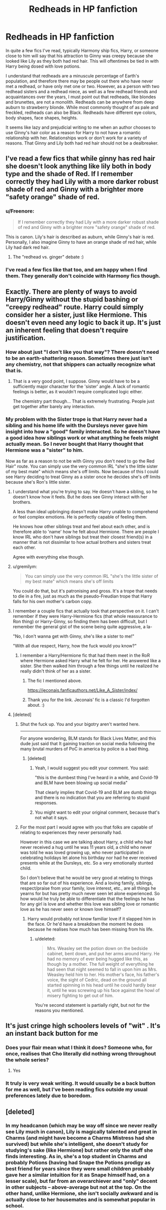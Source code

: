 #+TITLE: Redheads in HP fanfiction

* Redheads in HP fanfiction
:PROPERTIES:
:Author: PMmeagoodstory
:Score: 372
:DateUnix: 1593010482.0
:DateShort: 2020-Jun-24
:FlairText: Discussion
:END:
In quite a few fics I've read, typically Harmony ship fics, Harry, or someone close to him will say that his attraction to Ginny was creepy because she looked like Lily as they both had red hair. This will oftentimes be tied in with Harry being dosed with love potions.

I understand that redheads are a minuscule percentage of Earth's population, and therefore there may be people out there who have never met a redhead, or have only met one or two. However, as a person with two redhead sisters and a redhead niece, as well as a few redhead friends and acquaintances over the years, I must point out that redheads, like blondes and brunettes, are not a monolith. Redheads can be anywhere from deep auburn to strawberry blonde. While most commonly thought of as pale and freckled, redheads can also be Black. Redheads have different eye colors, body shapes, face shapes, heights.

It seems like lazy and prejudicial writing to me when an author chooses to use Ginny's hair color as a reason for Harry to not have a romantic relationship with her. Relationships work or don't work for a variety of reasons. That Ginny and Lily both had red hair should not be a dealbreaker.


** I've read a few fics that while ginny has red hair she doesn't look anything like lily both in body type and the shade of Red. If I remember correctly they had Lily with a more darker robust shade of red and Ginny with a brighter more "safety orange" shade of red.
:PROPERTIES:
:Author: reddog44mag
:Score: 168
:DateUnix: 1593010742.0
:DateShort: 2020-Jun-24
:END:

*** u/Freenore:
#+begin_quote
  If I remember correctly they had Lily with a more darker robust shade of red and Ginny with a brighter more "safety orange" shade of red.
#+end_quote

This is canon. Lily's hair is described as auburn, while Ginny's hair is red. Personally, I also imagine Ginny to have an orange shade of red hair, while Lily had dark red hair.
:PROPERTIES:
:Author: Freenore
:Score: 31
:DateUnix: 1593060077.0
:DateShort: 2020-Jun-25
:END:

**** The "redhead vs. ginger" debate :)
:PROPERTIES:
:Score: 12
:DateUnix: 1593067667.0
:DateShort: 2020-Jun-25
:END:


*** I've read a few fics like that too, and am happy when I find them. They generally don't coincide with Harmony fics though.
:PROPERTIES:
:Author: PMmeagoodstory
:Score: 72
:DateUnix: 1593011000.0
:DateShort: 2020-Jun-24
:END:


** Exactly. There are plenty of ways to avoid Harry/Ginny without the stupid bashing or "creepy redhead" route. Harry could simply consider her a sister, just like Hermione. This doesn't even need any logic to back it up. It's just an inherent feeling that doesn't require justification.
:PROPERTIES:
:Score: 148
:DateUnix: 1593012329.0
:DateShort: 2020-Jun-24
:END:

*** How about just "I don't like you that way"? There doesn't need to be an earth-shattering reason. Sometimes there just isn't any chemistry, not that shippers can actually recognize what that is.
:PROPERTIES:
:Author: Uncommonality
:Score: 61
:DateUnix: 1593045215.0
:DateShort: 2020-Jun-25
:END:

**** That is a very good point, I suppose. Ginny would have to be a sufficiently major character for the 'sister' angle. A lack of romantic feelings is better, as it wouldn't require complicated logic either.

The chemistry part though... That is extremely frustrating. People just get together after barely any interaction.
:PROPERTIES:
:Score: 14
:DateUnix: 1593059029.0
:DateShort: 2020-Jun-25
:END:


*** My problem with the Sister trope is that Harry never had a sibling and his home life with the Dursleys never gave him insight into how a "good" family interacted. So he doesn't have a good idea how siblings work or what anything he feels might actually mean. So I never bought that Harry thought that Hermione was a "sister" to him.

Now as far as a reason to not be with Ginny you don't need to go the Red Hair" route. You can simply use the very common IRL "she's the little sister of my best mate" which means she's off limits. Now because of this I could see Harry deciding to treat Ginny as a sister once he decides she's off limits because she's Ron's little sister.
:PROPERTIES:
:Author: reddog44mag
:Score: 51
:DateUnix: 1593013919.0
:DateShort: 2020-Jun-24
:END:

**** I understand what you're trying to say. He doesn't have a sibling, so he doesn't know how it feels. But he does see Ginny interact with her brothers.

A less than ideal upbringing doesn't make Harry unable to comprehend or feel complex emotions. He is perfectly capable of feeling them.

He knows how other siblings treat and feel about each other, and is therefore able to 'name' how he felt about Hermione. There are people I know IRL who don't have siblings but treat their closest friend(s) in a manner that is not dissimilar to how actual brothers and sisters treat each other.

Agree with everything else though.
:PROPERTIES:
:Score: 88
:DateUnix: 1593016958.0
:DateShort: 2020-Jun-24
:END:


**** u/gremilym:
#+begin_quote
  You can simply use the very common IRL "she's the little sister of my best mate" which means she's off limits
#+end_quote

You could do that, but it's patronising and gross. It's a trope that needs to die in a fire, just as much as the pseudo-Freudian trope that Harry falls for his own mother's carbon copy.
:PROPERTIES:
:Author: gremilym
:Score: 6
:DateUnix: 1593071575.0
:DateShort: 2020-Jun-25
:END:


**** I remember a couple fics that actually took that perspective on it. I can't remember if they were Harry-Hermione fics (that whole reassurance to Ron thing) or Harry-Ginny, so finding them has been difficult, but I remember the general gist of the scene being quite aggressive, a la-

"No, I don't wanna get with Ginny, she's like a sister to me!"

"With all due respect, Harry, how the fuck would you know?"
:PROPERTIES:
:Author: Avalon1632
:Score: 14
:DateUnix: 1593038163.0
:DateShort: 2020-Jun-25
:END:

***** I remember a Harry/Hermione fic that had them meet in the RoR where Hermione asked Harry what he felt for her. He answered like a sister. She then walked him through a few things until he realized he really didn't think of her as a sister.
:PROPERTIES:
:Author: reddog44mag
:Score: 9
:DateUnix: 1593038575.0
:DateShort: 2020-Jun-25
:END:

****** The fic I mentioned above.

[[https://jeconais.fanficauthors.net/Like_A_Sister/index/]]
:PROPERTIES:
:Author: reddog44mag
:Score: 4
:DateUnix: 1593046801.0
:DateShort: 2020-Jun-25
:END:


****** Thank you for the link. Jeconais' fic is a classic I'd forgotten about. :)
:PROPERTIES:
:Author: Avalon1632
:Score: 1
:DateUnix: 1593160822.0
:DateShort: 2020-Jun-26
:END:


**** [deleted]
:PROPERTIES:
:Score: -15
:DateUnix: 1593021339.0
:DateShort: 2020-Jun-24
:END:

***** Shut the fuck up. You and your bigotry aren't wanted here.

--------------

For anyone wondering, BLM stands for Black Lives Matter, and this dude just said that It gaining traction on social media following the many brutal murders of PoC in america by police is a bad thing.
:PROPERTIES:
:Author: Uncommonality
:Score: 9
:DateUnix: 1593045394.0
:DateShort: 2020-Jun-25
:END:

****** [deleted]
:PROPERTIES:
:Score: 6
:DateUnix: 1593046492.0
:DateShort: 2020-Jun-25
:END:

******* Yeah, I would suggest you edit your comment. You said:

"this is the dumbest thing I've heard in a while, and Covid-19 and BLM have been blowing up social media"

That clearly implies that Covid-19 and BLM are dumb things and there is no indication that you are referring to stupid responses.
:PROPERTIES:
:Author: VulpineKitsune
:Score: 6
:DateUnix: 1593079500.0
:DateShort: 2020-Jun-25
:END:


******* You might want to edit your original comment, because that's not what it says.
:PROPERTIES:
:Author: Uncommonality
:Score: 4
:DateUnix: 1593070198.0
:DateShort: 2020-Jun-25
:END:


***** For the most part I would agree with you that folks are capable of relating to experiences they never personally had.

However in this case we are talking about Harry, a child who had never received a hug until he was 11 years old, a child who never was told he was loved growing up, who never participated in celebrating holidays let alone his birthday nor had he ever received presents while at the Dursleys, etc. So a very emotionally stunted child.

So I don't believe that he would be very good at relating to things that are so far out of his experience. And a loving family, siblings, respect/praise from your family, love interest, etc., are all things he yearns for but has pretty much never seen let alone experienced. So how would he truly be able to differentiate that the feelings he has for any girl is love and whether this love was sibling love or romantic love as he has never seen or known love himself?
:PROPERTIES:
:Author: reddog44mag
:Score: 4
:DateUnix: 1593024890.0
:DateShort: 2020-Jun-24
:END:

****** Harry would probably not know familiar love if it slapped him in the face. Or he'd have a breakdown the moment he does because he realises how much has been missing from his life.
:PROPERTIES:
:Author: Hellstrike
:Score: 1
:DateUnix: 1593030433.0
:DateShort: 2020-Jun-25
:END:

******* u/deleted:
#+begin_quote
  Mrs. Weasley set the potion down on the bedside cabinet, bent down, and put her arms around Harry. He had no memory of ever being hugged like this, as though by a mother. The full weight of everything he had seen that night seemed to fall in upon him as Mrs. Weasley held him to her. His mother's face, his father's voice, the sight of Cedric, dead on the ground all started spinning in his head until he could hardly bear it, until he was screwing up his face against the howl of misery fighting to get out of him.
#+end_quote

You're second statement is partially right, but not for the reasons you mentioned.
:PROPERTIES:
:Score: 10
:DateUnix: 1593031987.0
:DateShort: 2020-Jun-25
:END:


** It's just cringe high schoolers levels of "wit" . It's an instant back button for me
:PROPERTIES:
:Author: Bleepbloopbotz2
:Score: 90
:DateUnix: 1593011320.0
:DateShort: 2020-Jun-24
:END:

*** Does your flair mean what I think it does? Someone who, for once, realises that Cho literally did nothing wrong throughout the whole series?
:PROPERTIES:
:Author: Myreque_BTW
:Score: 25
:DateUnix: 1593040745.0
:DateShort: 2020-Jun-25
:END:

**** Yes
:PROPERTIES:
:Author: Bleepbloopbotz2
:Score: 6
:DateUnix: 1593069622.0
:DateShort: 2020-Jun-25
:END:


*** It truly is very weak writing. It would usually be a back button for me as well, but I've been reading fics outside my usual preferences lately due to boredom.
:PROPERTIES:
:Author: PMmeagoodstory
:Score: 33
:DateUnix: 1593011610.0
:DateShort: 2020-Jun-24
:END:


** [deleted]
:PROPERTIES:
:Score: 55
:DateUnix: 1593017789.0
:DateShort: 2020-Jun-24
:END:

*** In my headcanon (which may be way off since we never really see Lily much in canon), Lily is magically talented and great in Charms (and might have become a Charms Mistress had she survived) but while she's intelligent, she doesn't study for studying's sake (like Hermione) but rather only the stuff she finds interesting. As in, she's a top student in Charms and probably Potions (having had Snape the Potions prodigy as best friend for years since they were small children probably gave her a similar intuition for it as Snape himself had, on a lesser scale), but far from an overarchiever and "only" decent in other subjects -- above-average but not at the top. On the other hand, unlike Hermione, she isn't socially awkward and is actually close to her housemates and is somewhat popular in school.
:PROPERTIES:
:Author: Fredrik1994
:Score: 25
:DateUnix: 1593036238.0
:DateShort: 2020-Jun-25
:END:


*** This annoys me too, having talent or being scholars does not mean being Hermione.
:PROPERTIES:
:Author: NathemaBlackmoon
:Score: 25
:DateUnix: 1593027770.0
:DateShort: 2020-Jun-25
:END:

**** Even worse, almost every love interest of Harry is a perfect version of Hermione, except Hermione and Ginny.
:PROPERTIES:
:Author: kprasad13
:Score: 3
:DateUnix: 1593065740.0
:DateShort: 2020-Jun-25
:END:


** Lots people in the fandom think that all redheads must look alike, which is of course totally ridiculous. It's basically the same as to suggest that "all blondes must look alike" or "all Chinese look the same".

In the Books (and Movies), there is ZERO evidence showing that Ginny and Lily have any physical resemblance.
:PROPERTIES:
:Author: InquisitorCOC
:Score: 33
:DateUnix: 1593012108.0
:DateShort: 2020-Jun-24
:END:

*** Movie Lily was 40-50ish though, when she should have been either 21 or 32-3.
:PROPERTIES:
:Author: Hellstrike
:Score: 13
:DateUnix: 1593030492.0
:DateShort: 2020-Jun-25
:END:

**** Geraldine Somerville was in her early 30s when PS was filmed. While she certainly could have looked younger, it's unrealistic to call her that old.
:PROPERTIES:
:Author: miraculousmarauder
:Score: 9
:DateUnix: 1593039917.0
:DateShort: 2020-Jun-25
:END:

***** Okay fair. But considering they died when they were 21, they still look a bit too old for the parts they were playing.
:PROPERTIES:
:Author: veevee9332
:Score: 5
:DateUnix: 1593048042.0
:DateShort: 2020-Jun-25
:END:

****** I believe they were cast to fit with Snape, er, Alan Rickman.

It kind of makes sense to believe the movies are set 10 years after the books, but all the adults are born at the same time as they were in canon. It's sort of an AU with the premise "what if James and Lily were nearly thirty when they had Harry?"
:PROPERTIES:
:Author: FrameworkisDigimon
:Score: 3
:DateUnix: 1593072133.0
:DateShort: 2020-Jun-25
:END:

******* But why? Snape doesn't fit either way. All you'd achieve would be to make the Potters contemporaries with the Weasleys.
:PROPERTIES:
:Author: Hellstrike
:Score: 2
:DateUnix: 1593077863.0
:DateShort: 2020-Jun-25
:END:

******** I'm pretty sure Molly and Arthur are older in the films than the books too.

Alan Rickman was 54-ish in 2000 and we can assume playing about 40. You have to remember that the actor ages are really only a very rough guide... David Thewlis is about 15 years younger than Rickman while Gary Oldman and Timothy Spall were more like 10 and, of course, they're all playing characters of pretty much the same age.
:PROPERTIES:
:Author: FrameworkisDigimon
:Score: 6
:DateUnix: 1593079155.0
:DateShort: 2020-Jun-25
:END:


**** Hell, movie Lily was barely a redhead (actually, depends on the age shown) and I don't think she even had green eyes.
:PROPERTIES:
:Author: VulpineKitsune
:Score: 1
:DateUnix: 1593080242.0
:DateShort: 2020-Jun-25
:END:


** The most annoying thing about this is that Lily is described with /dark/ red hair and Ginny has 'tomato' locks. Lily is likely auburn and Ginny is as ginger as they come. Nevermind the fact that Ginny is of the short Weasley variety, and Lily is likely tall like her sister, or average. Green eyes, brown eyes; freckles, no freckles; long hair, short hair.

One thing I've always found odd in Harry Potter is that redheads are so many, for people who are supposed to have the rarest hair colour, they're a lot. Outside of the Weasleys there's Lily, Mundungus, Dumbledore, Marietta Edgecombe (strawberry blonde, but it's still 'ginger'). But maybe they seem a lot because the Weasleys are nine already.
:PROPERTIES:
:Score: 44
:DateUnix: 1593019099.0
:DateShort: 2020-Jun-24
:END:

*** JKR is a redhead herself.

Britain and Ireland have lots of redheads, perhaps up to 10% of the population or ~7 million.
:PROPERTIES:
:Author: InquisitorCOC
:Score: 37
:DateUnix: 1593027136.0
:DateShort: 2020-Jun-25
:END:

**** u/Luna-shovegood:
#+begin_quote
  10%
#+end_quote

13% in Scotland and 40% are thought to carry the gene, although I imagine most pupils come from England. Red heads are very common here.
:PROPERTIES:
:Author: Luna-shovegood
:Score: 19
:DateUnix: 1593033188.0
:DateShort: 2020-Jun-25
:END:


**** I always thought JKR dyed her hair, and she was originally blonde/brunette.

Well, that statistic makes sense, at least. I guess it also runs with the old theme of red hair = witch.
:PROPERTIES:
:Score: 12
:DateUnix: 1593029448.0
:DateShort: 2020-Jun-25
:END:


*** It's because redheads are more likely to be magical or magical people are more likely to be redheads . They surely go hand in hand
:PROPERTIES:
:Author: CatWeasley
:Score: 3
:DateUnix: 1593045014.0
:DateShort: 2020-Jun-25
:END:


** On the one hand I really want to agree with you about how it is really lazy writing. On the other hand as a ginger, a lot of people really do say how much you look like every other person with red hair. Like to a really weird degree. Like I remember in university there were 3 other red heads my year everyone assumed we knew each other, and I even had people ask if any of were related, despite at least in my opinion looking no more alike than any brunettes do. And while I know it's obviously different for a whole host of cultural/ historical reasons, I've had a co-worker who was of Chinese descent call me over to tell me how much a kid in their sons class looked like me. Kid had different eye color, different facial feature shape different shade of red hair, but we were both red heads so we looked a like, and it's just awkward because you can't really point out that I look as much like that red head kid, as she did any of the Chinese kids in that class. I'm using this as an example, but you'd be surprised at how common it can be.

That doesn't make it any less uncomfortable to read people making it a creepy looks like your mom thing, but people for some reason do seem to think that red heads look alike.
:PROPERTIES:
:Author: higgidigs
:Score: 12
:DateUnix: 1593035823.0
:DateShort: 2020-Jun-25
:END:

*** Imo I think it's because red hair stands out. Do the person focuses on the color and remembers it as something different from the rest.

Therefore whenever they see red hair colour they can't help but consider it a similarity.
:PROPERTIES:
:Author: RanjamArora
:Score: 6
:DateUnix: 1593051294.0
:DateShort: 2020-Jun-25
:END:


*** You do have a good point. I think it goes along with the uncommonness of red hair. If there's a very small amount of people with red hair in a certain area, then, so it seems the thinking goes, the few redheads that are there must somehow be related.
:PROPERTIES:
:Author: PMmeagoodstory
:Score: 1
:DateUnix: 1593094394.0
:DateShort: 2020-Jun-25
:END:


** I think the comment started because of the 'Potter have a thing for redheads' trope. I agree though, it's such a silly thing to bash Ginny over.
:PROPERTIES:
:Author: SirYabas
:Score: 22
:DateUnix: 1593015556.0
:DateShort: 2020-Jun-24
:END:

*** u/Hellstrike:
#+begin_quote
  'Potter have a thing for redheads' trope.
#+end_quote

That is equally stupid though, or so empty that you might as well leave it out. Simply because there are many shades of red and orange which fall under that label.
:PROPERTIES:
:Author: Hellstrike
:Score: 16
:DateUnix: 1593030614.0
:DateShort: 2020-Jun-25
:END:

**** I'm confused about this? Like I've never heard of this outside of a character making banter with Harry.
:PROPERTIES:
:Author: miraculousmarauder
:Score: 3
:DateUnix: 1593040074.0
:DateShort: 2020-Jun-25
:END:


**** It goes along with an underdeveloped relationship. Potters love redheads, Ginny (or another Weasley, or Susan) is a redhead ergo Harry will fall in love with them because it's destined. If a Metamorphmagus preferred red hair, or someone dyed their hair a shade of red, would they fall under the so-called Potter Curse? If a redhead dyed their hair to another color, would the so-called Potter Curse no longer apply? Is it called a curse because Potters can only fall in love with redheads, or because a relationship with a person with brown or blonde hair would be end in tragedy or be doomed to fail?
:PROPERTIES:
:Author: PMmeagoodstory
:Score: 7
:DateUnix: 1593032208.0
:DateShort: 2020-Jun-25
:END:

***** And how do the potters all have black hair when they apparently have been solely reproducing with red heads.
:PROPERTIES:
:Author: woefdeluxe
:Score: 9
:DateUnix: 1593036129.0
:DateShort: 2020-Jun-25
:END:

****** I'm not a geneticist, but isn't red hair recessive? Hence the lower proportion overall?
:PROPERTIES:
:Author: Avalon1632
:Score: 6
:DateUnix: 1593038053.0
:DateShort: 2020-Jun-25
:END:

******* Recessive means you need two copies of the allele to express the gene. Hence any redheaded women wed by the Potters would have 2 copies of the redhead allele, and would thus necessarily transmit it to all her descendants. So Harry necessarily has one redhead allele, and one brunette allele. If he wed another redhead, his kids will all have 50% chance of being redheads (50% chance of inheriting their dad's redhead allele, rather than the brunette allele), which is roughly what you get in canon.

If Potters continue to marry redheads, at some point you'd expect the head of the familiy to inherit 2 redhead alleles, at which point all their kids would be redheads, unless he break the pattern and wed a brunette.
:PROPERTIES:
:Author: Pempelune
:Score: 6
:DateUnix: 1593055264.0
:DateShort: 2020-Jun-25
:END:

******** Huh. Thank you for the explanation. :)
:PROPERTIES:
:Author: Avalon1632
:Score: 1
:DateUnix: 1593160349.0
:DateShort: 2020-Jun-26
:END:


******* Yea, but if generation after generation the woman has red hair. Wouldn't there be a lot of red genes floating around in the family. Also not a geneticist tho.
:PROPERTIES:
:Author: woefdeluxe
:Score: 3
:DateUnix: 1593038177.0
:DateShort: 2020-Jun-25
:END:

******** The impression I was under was that there's only one set of genes that determines hair colour. Either you got it or you don't. If your Potter grandparents were both one-redhead and one-not-redhead, I think they'd both be likely to produce a non-redheaded child. But yeah, I'm not a geneticist, so I'm not gonna fight over that position. Hopefully someone else will see this and weigh in.

Though I will say that it wouldn't so much matter what genes the family as a whole had 'floating around' - only the genes of the two people badonkadonking to spawn a new sprog. :D
:PROPERTIES:
:Author: Avalon1632
:Score: 2
:DateUnix: 1593038532.0
:DateShort: 2020-Jun-25
:END:

********* Not a geneticist either, but I will say that as far as I know redhead genes are recessive. From my large family, only 2/10 of us are redhead, although 4/5 of my brothers do have red beards.
:PROPERTIES:
:Author: PMmeagoodstory
:Score: 1
:DateUnix: 1593046444.0
:DateShort: 2020-Jun-25
:END:

********** Never trust a man, be he friend or brother, whose hair is one colour, and his beard another.
:PROPERTIES:
:Author: gremilym
:Score: 1
:DateUnix: 1593082060.0
:DateShort: 2020-Jun-25
:END:

*********** u/Avalon1632:
#+begin_quote
  Never trust a man, be he friend or brother, whose hair is one colour, and his beard another
#+end_quote

Gotta love an Irish Idiom. Such quippy stuff, said like profound messages of the cosmos. :D
:PROPERTIES:
:Author: Avalon1632
:Score: 2
:DateUnix: 1593160517.0
:DateShort: 2020-Jun-26
:END:


** It's juvenile logic. No one would ever say it's creepy to date a brunette if their mom was brunette. Or blonde. Or black-haired.
:PROPERTIES:
:Author: TheEmeraldDoe
:Score: 26
:DateUnix: 1593022929.0
:DateShort: 2020-Jun-24
:END:


** Yeah, and tbh Ginny looks NOTHING like Lily.
:PROPERTIES:
:Author: thepotatobitchh
:Score: 15
:DateUnix: 1593016444.0
:DateShort: 2020-Jun-24
:END:


** I think it started as a reaction against Harry/Ginny shippers who said "She's a redhead like his mum, so together they're like James and Lily again".

It's a lazy shorthand, exaggerated and exacerbated by headcanon and fanon warping memory of canon. If you want to write a ship /well/ you should form the basis on how the characters interact, their chemistry and, ideally, how good friends they are to start with. A strong relationship begins from a good friendship, after all.
:PROPERTIES:
:Author: VanillaJester
:Score: 12
:DateUnix: 1593036964.0
:DateShort: 2020-Jun-25
:END:


** u/u-useless:
#+begin_quote
  Harry, or someone close to him will say that his attraction to Ginny was creepy because she looked like Lily as they both had red hair.
#+end_quote

I've always found this to be quite the leap of "logic". Harry doesn't even know his mum to be able to avoid dating a woman like her. I'd maybe understand it in a fic where Lily survives and raises him, but otherwise there is lots more to a personality than just hair color.

And I'm sorry to all the Weasleys, but my favourite redhead is Simone Simons. She is not only one of the most beautiful women I've ever seen but also has an absolutely amazing voice.
:PROPERTIES:
:Author: u-useless
:Score: 12
:DateUnix: 1593027917.0
:DateShort: 2020-Jun-25
:END:


** Fun fact, if you look at it percentage wise, Redheads are most affected by Horcruxes.
:PROPERTIES:
:Author: SpongeBobmobiuspants
:Score: 5
:DateUnix: 1593050639.0
:DateShort: 2020-Jun-25
:END:


** Not only is Lily described as having dark red hair and Ginny (being a Weasley) having bright orange hair- not to mention they have no physical similarities other than falling under the vast umbrella of red/ginger hair and pale skin- but they had vastly different personalities.

And in regards to fanart, the classic:

"i NEVEr knOw iF it's hinny oR jilY!11!!"

/Well then somebody needs to learn some damn characterisation./
:PROPERTIES:
:Score: 6
:DateUnix: 1593069969.0
:DateShort: 2020-Jun-25
:END:

*** How to differ between Hinny and Jily art: try to find a scar, or look at eye colors. If unavailable, pretend it's whatever you'd like it to be the most.

Seriously though, every artist has their own interpretation I don't see the problem in having difficulty seperating the 2 ships art-wise. Hell, once on fanlore when reading about various ships, I saw a SSHG art piece. Except the author didn't intend for it to be SSHG at all but actually SSLE. I... really couldn't see it myself (no offense to the artist).

EDIT: If anyone is curious, I'm referring to the rightmost image [[https://fanlore.org/wiki/Snape/Hermione#Notable_Fanart][here]].
:PROPERTIES:
:Author: Fredrik1994
:Score: 2
:DateUnix: 1593103847.0
:DateShort: 2020-Jun-25
:END:


** There's probably millions of people who have black hair... I guess they don't even consider the argument could work the other way
:PROPERTIES:
:Author: AnirudhSubramanian
:Score: 7
:DateUnix: 1593022311.0
:DateShort: 2020-Jun-24
:END:


** Redheads are actually far more common than average in Scotland. Just thought I'd point that out. You're otherwise entirely correct.

Besides, there's different shades of red, just like there's different shades of brown, black (kind of), blonde, etc. My visualization of Ginny and Lily was never that similar at all besides both being redheads, and that means just about as much as saying that Lucius and Narcissa is visually different "allthough both are blondes".

To me, Weasley hair (including Ginny's) is almost orange. Meanwhile, Lily's hair color is a far darker auburn but closer to red than brown -- sort of blood-red I guess. I also imagine Ginny as being somewhat paler than Lily in skin tone, but that's not nearly as well-developed a visual perception of mine as their hair colors are.
:PROPERTIES:
:Author: Fredrik1994
:Score: 8
:DateUnix: 1593035097.0
:DateShort: 2020-Jun-25
:END:


** I can say that I am a redhead - more specifically, a strawberry blonde - I am white, although I have a rather nice tan, I am freckled and have hazel eyes.

I can agree with you, Ginny having redhair should not be a dealbreaker at all. The only redhead that I can think of from the top of my head that I will not pair with Harry is Pyrrha, as she has red hair and green eyes.

Considering that RWBY and HP crossovers aint that popular, there really isn't many fics like that.

Even though they aren't related at all, I still find it weird to be with someone that has the same shade of red hair and green eyes.
:PROPERTIES:
:Author: Ekyt
:Score: 3
:DateUnix: 1593044801.0
:DateShort: 2020-Jun-25
:END:


** It's people grasping for reasons to bash the ship. Most of the fics and what I believe is canon lily was a darker red where as the wesley red was a brighter more flame colored red2
:PROPERTIES:
:Author: Aniki356
:Score: 3
:DateUnix: 1593048584.0
:DateShort: 2020-Jun-25
:END:


** I've read quite a few fics where someone says Ginny and Harry should be together because he looks like his dad and Ginny looks like his mom with bashing. That is a bit weird.
:PROPERTIES:
:Author: Garanar
:Score: 3
:DateUnix: 1593065502.0
:DateShort: 2020-Jun-25
:END:


** But redheads don't have souls
:PROPERTIES:
:Author: H3llChildX25
:Score: 7
:DateUnix: 1593033679.0
:DateShort: 2020-Jun-25
:END:

*** Perfect to fight dementors.
:PROPERTIES:
:Author: Marawal
:Score: 12
:DateUnix: 1593034634.0
:DateShort: 2020-Jun-25
:END:

**** God, I hope there's a fic on that. :D
:PROPERTIES:
:Author: Avalon1632
:Score: 5
:DateUnix: 1593037974.0
:DateShort: 2020-Jun-25
:END:

***** I'm sure there's at least 3.
:PROPERTIES:
:Author: Entinu
:Score: 4
:DateUnix: 1593045354.0
:DateShort: 2020-Jun-25
:END:


** It's just a cheap, inaccurate excuse for Harmony writers to make their fics "work".
:PROPERTIES:
:Author: YOB1997
:Score: 11
:DateUnix: 1593011901.0
:DateShort: 2020-Jun-24
:END:

*** And completely unnecessary. Don't want H/G in your fic? Harry doesn't find her attractive. That's all you need to avoid it.
:PROPERTIES:
:Author: Hellstrike
:Score: 16
:DateUnix: 1593030668.0
:DateShort: 2020-Jun-25
:END:

**** Seriously!

There's so many things you could use instead of "like sister":

-Ginny tended to fangirl over him because of his (fake) reputation before he came to Hogwarts; Harry hates his fame, and thus his fangirls. Flimsy, but not as lazy. -They don't have much in common besides Quiddich, Ron, and being attacked by Voldemort -She has a mean streak that can border on bullying; Harry likely doesn't like that because, you know, bullies.

Or, if you really want to go with the "too familial" route, you could just go with "the Weasleys are basically family, therefore Ginny is family"

Most of these are lazy, but at least they're more believable.
:PROPERTIES:
:Author: AustSakuraKyzor
:Score: 5
:DateUnix: 1593039008.0
:DateShort: 2020-Jun-25
:END:

***** u/Hellstrike:
#+begin_quote
  Harry likely doesn't like that because, you know, bullies
#+end_quote

To play devil's advocate, Harry really liked what Hermione did to Marietta and even told that straight in the face of Cho.
:PROPERTIES:
:Author: Hellstrike
:Score: 15
:DateUnix: 1593040122.0
:DateShort: 2020-Jun-25
:END:

****** That's a good point... But Harry might have seen it as Revenge instead of bullying. Harry's all about Revenge
:PROPERTIES:
:Author: AustSakuraKyzor
:Score: 8
:DateUnix: 1593040972.0
:DateShort: 2020-Jun-25
:END:


***** u/aAlouda:
#+begin_quote
  She has a mean streak that can border on bullying; Harry likely doesn't like that because, you know, bullies.
#+end_quote

Harry considers them making fun of Ron or Bill and 'Phlegm' a fond memory he shared with Ginny.

#+begin_quote
  Harry lay awake for a long time, looking up at the canopy of his four-poster and trying to convince himself that his feelings for Ginny were entirely elder-brotherly. They had lived, had they not, like brother and sister all summer, playing Quidditch, *teasing Ron, and having a laugh about Bill and Phlegm*? He had known Ginny for years now. ... It was natural that he should feel protective . . . natural that he should want to look out for her . . . want to rip Dean limb from limb for kissing her... No ... he would have to control that particular brotherly feeling. . . .
#+end_quote
:PROPERTIES:
:Author: aAlouda
:Score: 4
:DateUnix: 1593077399.0
:DateShort: 2020-Jun-25
:END:


**** Seriously.

Look, I don't really like crude writing. But at this point, a "Sorry, but I was thinking about your sister in the shower and....I didn't need it to be cold anymore", would be preferable than this trope.
:PROPERTIES:
:Author: Marawal
:Score: 1
:DateUnix: 1593034609.0
:DateShort: 2020-Jun-25
:END:


** Stuff like this is usually a hallmark of someone who's either extremely superficial, or just outright dimwitted.

It makes about as much sense as saying Luna is a malfoy because she's blonde (thankfully haven't seen that one, yet)
:PROPERTIES:
:Author: MystearLhant
:Score: 4
:DateUnix: 1593035961.0
:DateShort: 2020-Jun-25
:END:

*** Oh I have definitely seen that (that either her mother was a Malfoy or that the families are closely related).
:PROPERTIES:
:Author: Yosituna
:Score: 3
:DateUnix: 1593106251.0
:DateShort: 2020-Jun-25
:END:


** From what I understand lily had more redish auburn hair. Ginny had hair more on the orange/ginger side
:PROPERTIES:
:Author: commanderbobs
:Score: 2
:DateUnix: 1593052537.0
:DateShort: 2020-Jun-25
:END:


** Hmmm....might going against the grain of the general feeling of the comments here - and don't get me wrong, I agree that it's lazy writing to list this as the only/main contributing factor to make a case against the Ginny ship - but I kind of got the impression that Harry/Ginny was intentionally written to mimic James/Lily.

J.K wrote James/Lily like it was the most beautiful love story in the world that ended when the two were tragically young, the only evidence of themselves left in their sole surviving son who just happened to be the spitting image of James.

And of course, Harry idolises his martyred parents, and never once hears a bad word about his mother (except from Petunia, whose only real complaint was sheer jealousy). Harry badly wanted his parents back, or at least to have a loving family of his own.

And I'm not saying that Harry deliberately went for Ginny because she looked like his mother, but that perhaps there was a narrative choice there that when Harry did finally marry, it was done in a way that looked like a ghost of James/Lily finally getting to live out their love story.

I mean at least for my part, it often takes me a couple seconds whenever I see a new fanart to work out whether it's a Harry/Ginny or James/Lily picture. Sometimes it really just comes down to which one has the brown eyes and which one has the green ones.
:PROPERTIES:
:Author: Draquia
:Score: 2
:DateUnix: 1593080107.0
:DateShort: 2020-Jun-25
:END:


** I roll my eyes when i find stories STILL using this idea. THought it was all done during the shipping wars which was what, ten years ago? Love potions and red hair means Harry has an Oedipal complex. Pu-lease!
:PROPERTIES:
:Author: Pottermum
:Score: 2
:DateUnix: 1593082310.0
:DateShort: 2020-Jun-25
:END:


** On some level, this is because many ship fics don't put much thought into finding canon-compliant ways to break up canon ships.
:PROPERTIES:
:Author: kenneth1221
:Score: 2
:DateUnix: 1593018336.0
:DateShort: 2020-Jun-24
:END:


** By this logic.

Harry couldn't date brunette because his dad (it's would be equally creepy...and gay!).\\
A blonde, it's like The Malfoy, and well, creepy, and weird and unattractive to him.
:PROPERTIES:
:Author: Marawal
:Score: 1
:DateUnix: 1593034771.0
:DateShort: 2020-Jun-25
:END:
